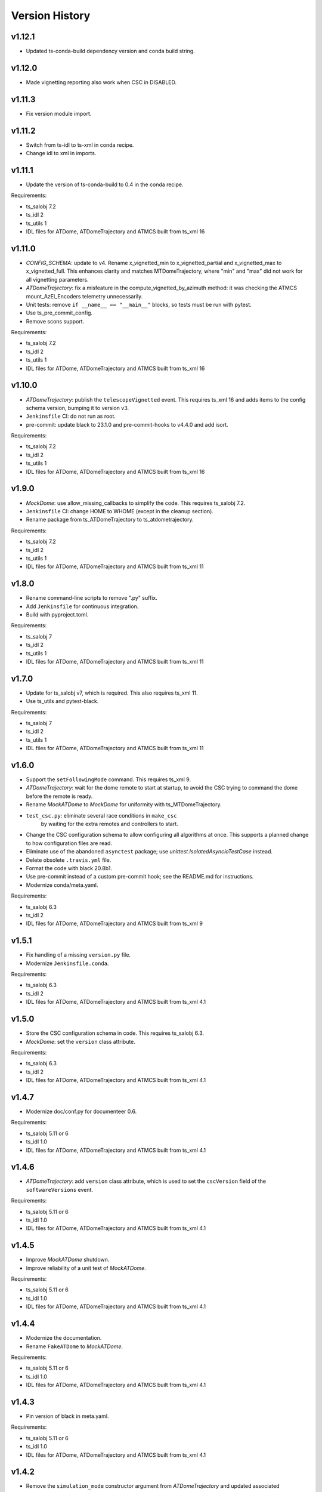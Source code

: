 .. py:currentmodule:: lsst.ts.atdometrajectory

.. _lsst.ts.atdometrajectory.version_history:

###############
Version History
###############

v1.12.1
-------

* Updated ts-conda-build dependency version and conda build string.

v1.12.0
-------

* Made vignetting reporting also work when CSC in DISABLED.

v1.11.3
-------

* Fix version module import.

v1.11.2
-------

* Switch from ts-idl to ts-xml in conda recipe.
* Change idl to xml in imports.

v1.11.1
-------

* Update the version of ts-conda-build to 0.4 in the conda recipe.

Requirements:

* ts_salobj 7.2
* ts_idl 2
* ts_utils 1
* IDL files for ATDome, ATDomeTrajectory and ATMCS built from ts_xml 16

v1.11.0
-------

* `CONFIG_SCHEMA`: update to v4.
  Rename x_vignetted_min to x_vignetted_partial and x_vignetted_max to x_vignetted_full.
  This enhances clarity and matches MTDomeTrajectory, where "min" and "max" did not work for all vignetting parameters.
* `ATDomeTrajectory`: fix a misfeature in the compute_vignetted_by_azimuth method: it was checking the ATMCS mount_AzEl_Encoders telemetry unnecessarily.
* Unit tests: remove ``if __name__ == "__main__"`` blocks, so tests must be run with pytest.
* Use ts_pre_commit_config.
* Remove scons support.

Requirements:

* ts_salobj 7.2
* ts_idl 2
* ts_utils 1
* IDL files for ATDome, ATDomeTrajectory and ATMCS built from ts_xml 16

v1.10.0
-------

* `ATDomeTrajectory`: publish the ``telescopeVignetted`` event.
  This requires ts_xml 16 and adds items to the config schema version, bumping it to version v3.
* ``Jenkinsfile`` CI: do not run as root.
* pre-commit: update black to 23.1.0 and pre-commit-hooks to v4.4.0 and add isort.

Requirements:

* ts_salobj 7.2
* ts_idl 2
* ts_utils 1
* IDL files for ATDome, ATDomeTrajectory and ATMCS built from ts_xml 16

v1.9.0
------

* `MockDome`: use allow_missing_callbacks to simplify the code.
  This requires ts_salobj 7.2.
* ``Jenkinsfile`` CI: change HOME to WHOME (except in the cleanup section).
* Rename package from ts_ATDomeTrajectory to ts_atdometrajectory.

Requirements:

* ts_salobj 7.2
* ts_idl 2
* ts_utils 1
* IDL files for ATDome, ATDomeTrajectory and ATMCS built from ts_xml 11

v1.8.0
------

* Rename command-line scripts to remove ".py" suffix.
* Add ``Jenkinsfile`` for continuous integration.
* Build with pyproject.toml.

Requirements:

* ts_salobj 7
* ts_idl 2
* ts_utils 1
* IDL files for ATDome, ATDomeTrajectory and ATMCS built from ts_xml 11

v1.7.0
------

* Update for ts_salobj v7, which is required.
  This also requires ts_xml 11.
* Use ts_utils and pytest-black.

Requirements:

* ts_salobj 7
* ts_idl 2
* ts_utils 1
* IDL files for ATDome, ATDomeTrajectory and ATMCS built from ts_xml 11

v1.6.0
------

* Support the ``setFollowingMode`` command.
  This requires ts_xml 9.
* `ATDomeTrajectory`: wait for the dome remote to start at startup,
  to avoid the CSC trying to command the dome before the remote is ready.
* Rename `MockATDome` to `MockDome` for uniformity with ts_MTDomeTrajectory.
* ``test_csc.py``: eliminate several race conditions in ``make_csc``
   by waiting for the extra remotes and controllers to start.
* Change the CSC configuration schema to allow configuring all algorithms at once.
  This supports a planned change to how configuration files are read.
* Eliminate use of the abandoned ``asynctest`` package; use `unittest.IsolatedAsyncioTestCase` instead.
* Delete obsolete ``.travis.yml`` file.
* Format the code with black 20.8b1.
* Use pre-commit instead of a custom pre-commit hook; see the README.md for instructions.
* Modernize conda/meta.yaml.

Requirements:

* ts_salobj 6.3
* ts_idl 2
* IDL files for ATDome, ATDomeTrajectory and ATMCS built from ts_xml 9

v1.5.1
------

* Fix handling of a missing ``version.py`` file.
* Modernize ``Jenkinsfile.conda``.

Requirements:

* ts_salobj 6.3
* ts_idl 2
* IDL files for ATDome, ATDomeTrajectory and ATMCS built from ts_xml 4.1


v1.5.0
------

* Store the CSC configuration schema in code.
  This requires ts_salobj 6.3.
* `MockDome`: set the ``version`` class attribute.

Requirements:

* ts_salobj 6.3
* ts_idl 2
* IDL files for ATDome, ATDomeTrajectory and ATMCS built from ts_xml 4.1

v1.4.7
------

* Modernize doc/conf.py for documenteer 0.6.

Requirements:

* ts_salobj 5.11 or 6
* ts_idl 1.0
* IDL files for ATDome, ATDomeTrajectory and ATMCS built from ts_xml 4.1

v1.4.6
------

* `ATDomeTrajectory`: add ``version`` class attribute, which is used to set the ``cscVersion`` field of the ``softwareVersions`` event.

Requirements:

* ts_salobj 5.11 or 6
* ts_idl 1.0
* IDL files for ATDome, ATDomeTrajectory and ATMCS built from ts_xml 4.1

v1.4.5
------

* Improve `MockATDome` shutdown.
* Improve reliability of a unit test of `MockATDome`.

Requirements:

* ts_salobj 5.11 or 6
* ts_idl 1.0
* IDL files for ATDome, ATDomeTrajectory and ATMCS built from ts_xml 4.1

v1.4.4
------

* Modernize the documentation.
* Rename ``FakeATDome`` to `MockATDome`.

Requirements:

* ts_salobj 5.11 or 6
* ts_idl 1.0
* IDL files for ATDome, ATDomeTrajectory and ATMCS built from ts_xml 4.1

v1.4.3
------

* Pin version of black in meta.yaml.

Requirements:

* ts_salobj 5.11 or 6
* ts_idl 1.0
* IDL files for ATDome, ATDomeTrajectory and ATMCS built from ts_xml 4.1

v1.4.2
------

* Remove the ``simulation_mode`` constructor argument from `ATDomeTrajectory`
  and updated associated documentation.
  The CSC does not support simulation.
* Improved the ``black`` pre-commit hook.

Requirements:

* ts_salobj 5.11 or 6
* ts_idl 1.0
* IDL files for ATDome, ATDomeTrajectory and ATMCS built from ts_xml 4.1

v1.4.1
------

* Added missing ts_simactuators to the list of dependencies.

Requirements:

* ts_salobj 5.11
* ts_idl 1.0
* IDL files for ATDome, ATDomeTrajectory and ATMCS built from ts_xml 4.1

v1.4.0
------

* Add next target support to the algorithms (but not the CSC, yet).
* Modernize the code and make it more like MTDomeTrajectory.

Requirements:

* ts_salobj 5.11
* ts_idl 1.0
* IDL files for ATDome, ATDomeTrajectory and ATMCS built from ts_xml 4.1

v1.3.4
------

* Add black to conda test dependencies

Requirements:

* ts_salobj 5.11
* ts_idl 1.0
* IDL files for ATDome, ATDomeTrajectory and ATMCS built from ts_xml 4.1

v1.3.3
------

* Add ``tests/test_black.py`` to verify that files are formatted with black.
  This requires ts_salobj 5.11 or later.
* Modernized the test of the bin script, which also made it compatible with salobj 5.12.
* Fix f strings with no {}.
* Update ``.travis.yml`` to remove ``sudo: false`` to github travis checks pass once again.

v1.3.2
------

* Fix the ``Contributing`` entry in ``index.rst``.

Requirements:

* ts_salobj 5.11
* ts_idl 1.0
* IDL files for ATDome, ATDomeTrajectory and ATMCS built from ts_xml 4.1

v1.3.1
------

Add conda build support.

Requirements:

* ts_salobj 5.4
* ts_idl 1.0
* IDL files for ATDome, ATDomeTrajectory and ATMCS built from ts_xml 4.1


v1.3.0
------

* Update CSC unit tests to use `lsst.ts.salobj.BaseCscTestCase`.
  Thus we now require ts_salobj 5.4.
* Code formatted by ``black``, with a pre-commit hook to enforce this. See the README file for configuration instructions.

Requirements:

* ts_salobj 5.4
* ts_idl 1.0
* IDL files for ATDome, ATDomeTrajectory and ATMCS built from ts_xml 4.1


v1.2.0
------

Update for ts_salobj 5.2: rename initial_simulation_mode to simulation_mode.

Requirements:

* ts_salobj 5.2
* ts_idl 0.4
* IDL files for ATDome, ATDomeTrajectory and ATMCS built from ts_xml 4.1

v1.1.0
------
Update for SAL 4.

Other changes:

* Modernize the code.
* Fix a race condition in a unit test.

Requirements:

* ts_salobj 5
* ts_idl 0.4
* IDL files for ATDome, ATDomeTrajectory and ATMCS built from ts_xml 4.1

v1.0.0
------
Update for ATDome no longer having a SAL index.

Requirements:

* ts_salobj 4.3
* ts_idl
* IDL files for ATDome, ATDomeTrajectory and ATMCS built from ts_xml 4.1

v0.9.0
------
In `algorithms.SimpleAlgorithm` scale daz by cos(el) so the dome is less likely to move unnecessarily.

Other changes:

* Add this revision history.
* Make the package usable from source, without running scons.
  Thus move bin.src/run_atdometrajectory.py to bin/run_atdometrajectory.py and make the presence of version.py optional.

Requirements:

* ts_salobj 4.3
* ts_idl
* IDL files for ATDome, ATDomeTrajectory and ATMCS

v0.8.1
------
Add a dependency on ts_config_attcs to the ups table file.

v0.8.0
------
Use OpenSplice dds instead of SALPY libraries.

Requirements:

* ts_salobj 4.3
* ts_idl
* The following IDL files:

  * ATDomeTrajectory
  * ATDome
  * ATMCS

v0.7.0
------
Make `ATDomeTrajectory.configure` async for ts_salobj 3.12.

Requirements:

ts_xml 3.9
ts_sal 3.9
ts_salobj 3.12

v0.6.0
------
Standardize configuration of `ATDomeTrajectory` by making it a subclass of `salobj.ConfigurableCsc`.

Requirements:

* ts_xml v3.9
* ts_sal v3.8.41 or later, preferably v3.9
* ts_salobj v3.11

v0.5.0
------
Update for ts_ATDome v0.4.0.

Requirements:

* ATDome v0.4.0
* ts_sal v3.8.41
* ts_salobj v3.9
